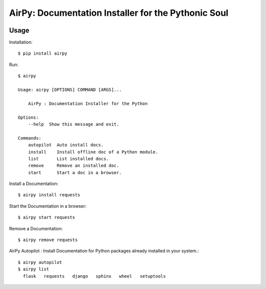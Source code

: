 AirPy: Documentation Installer for the Pythonic Soul
=====

.. image:: https://travis-ci.org/kevinaloys/airpy.svg

.. image:: https://pypip.in/download/airpy/badge.svg?style=flat

Usage
-----

Installation::

    $ pip install airpy
    
Run::

    $ airpy
    
    Usage: airpy [OPTIONS] COMMAND [ARGS]...

        AirPy : Documentation Installer for the Python 

    Options:
        --help  Show this message and exit.

    Commands:
        autopilot  Auto install docs.
        install    Install offline doc of a Python module.
        list       List installed docs.
        remove     Remove an installed doc.
        start      Start a doc in a browser.


Install a Documentation::

    $ airpy install requests

Start the Documentation in a browser::
    
    $ airpy start requests

Remove a Documentation::

    $ airpy remove requests

AirPy Autopilot : Install Documentation for Python packages already installed in your system.::

    $ airpy autopilot
    $ airpy list
      flask   requests   django   sphinx   wheel   setuptools

